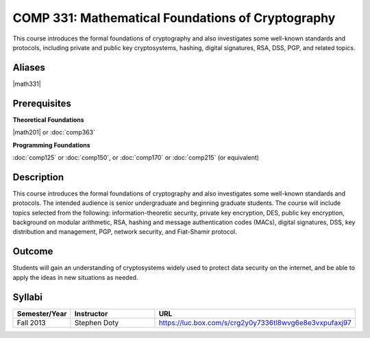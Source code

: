 .. index:: cryptography

COMP 331: Mathematical Foundations of Cryptography
======================

This course introduces the formal foundations of cryptography and also investigates some well-known standards and protocols, including
private and public key cryptosystems, hashing, digital signatures, RSA, DSS, PGP, and related topics.

Aliases
---------------------

|math331|

Prerequisites
---------------------

**Theoretical Foundations**

|math201| or :doc:`comp363`

**Programming Foundations**

:doc:`comp125` or :doc:`comp150`, or :doc:`comp170` or :doc:`comp215` (or equivalent)

Description
--------------------

This course introduces the formal foundations of cryptography and also
investigates some well-known standards and protocols. The intended audience is
senior undergraduate and beginning graduate students. The course will include
topics selected from the following: information-theoretic security, private
key encryption, DES, public key encryption, background on modular arithmetic,
RSA, hashing and message authentication codes (MACs), digital signatures, DSS,
key distribution and management, PGP, network security, and Fiat-Shamir
protocol.

Outcome
----------------------

Students will gain an understanding of cryptosystems widely
used to protect data security on the internet, and be able to apply the ideas
in new situations as needed.

Syllabi
----------------------

.. csv-table::
   	:header: "Semester/Year", "Instructor", "URL"
   	:widths: 15, 25, 50

	"Fall 2013", "Stephen Doty", "https://luc.box.com/s/crg2y0y7336tl8wvg6e8e3vxpufaxj97"
